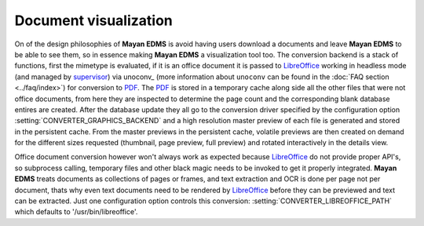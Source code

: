 ======================
Document visualization
======================


On of the design philosophies of **Mayan EDMS** is avoid having users
download a documents and leave **Mayan EDMS** to be able to see them,
so in essence making **Mayan EDMS** a visualization tool too.
The conversion backend is a stack of functions,
first the mimetype is evaluated, if it is an office document it is passed
to LibreOffice_ working in headless mode (and managed by supervisor_)
via unoconv_ (more information about ``unoconv`` can be found in the :doc:`FAQ section <../faq/index>`)
for conversion to PDF_.  The PDF_ is stored in a temporary
cache along side all the other files that were not office documents,
from here they are inspected to determine the page count and the
corresponding blank database entires are created.  After the database
update they all go to the conversion driver specified by the configuration
option :setting:`CONVERTER_GRAPHICS_BACKEND` and a high resolution
master preview of each file is generated and stored in the persistent
cache.  From the master previews in the persistent cache, volatile
previews are then created on demand for the different sizes requested
(thumbnail, page preview, full preview) and rotated interactively
in the details view.

Office document conversion however won't always work as expected because
LibreOffice_ do not provide proper API's, so subprocess calling,
temporary files and other black magic needs to be invoked to get it
properly integrated.  **Mayan EDMS** treats documents as collections of pages
or frames, and text extraction and OCR is done per page not per document,
thats why even text documents need to be rendered by LibreOffice_
before they can be previewed and text can be extracted.  Just one
configuration option controls this conversion: :setting:`CONVERTER_LIBREOFFICE_PATH`
which defaults to '/usr/bin/libreoffice'.


.. _PDF: http://en.wikipedia.org/wiki/Portable_Document_Format
.. _LibreOffice: http://www.libreoffice.org/
.. _supervisor: http://supervisord.org/introduction.html
